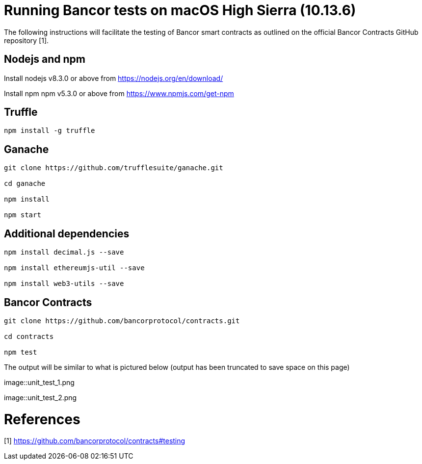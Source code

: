= Running Bancor tests on macOS High Sierra (10.13.6)

The following instructions will facilitate the testing of Bancor smart contracts as outlined on the official Bancor Contracts GitHub repository [1].

== Nodejs and npm

Install nodejs v8.3.0 or above from https://nodejs.org/en/download/

Install npm npm v5.3.0 or above from https://www.npmjs.com/get-npm

== Truffle

[source, bash]
----

npm install -g truffle

----

== Ganache

[source, bash]
----

git clone https://github.com/trufflesuite/ganache.git

cd ganache

npm install

npm start

----

== Additional dependencies 
[source, bash]
----

npm install decimal.js --save

npm install ethereumjs-util --save

npm install web3-utils --save

----

== Bancor Contracts

[source, bash]
----

git clone https://github.com/bancorprotocol/contracts.git

cd contracts

npm test

----

The output will be similar to what is pictured below (output has been truncated to save space on this page)

image::unit_test_1.png

image::unit_test_2.png

= References
[1] https://github.com/bancorprotocol/contracts#testing

